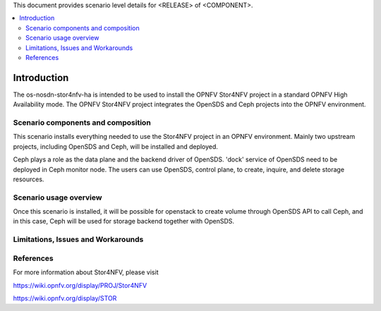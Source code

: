 .. This work is licensed under a Creative Commons Attribution 4.0 International License.
.. http://creativecommons.org/licenses/by/4.0
.. (c) <optionally add copywriters name>

This document provides scenario level details for <RELEASE> of <COMPONENT>.

.. contents::
   :depth: 3
   :local:

============
Introduction
============
.. In this section explain the purpose of the scenario and the types of capabilities provided

The os-nosdn-stor4nfv-ha is intended to be used to install the OPNFV Stor4NFV project in a standard
OPNFV High Availability mode. The OPNFV Stor4NFV project integrates the OpenSDS and Ceph projects
into the OPNFV environment.

Scenario components and composition
===================================
.. In this section describe the unique components that make up the scenario,
.. what each component provides and why it has been included in order
.. to communicate to the user the capabilities available in this scenario.

This scenario installs everything needed to use the Stor4NFV project in an OPNFV
environment. Mainly two upstream projects, including OpenSDS and Ceph, will be installed
and deployed.

Ceph plays a role as the data plane and the backend driver of OpenSDS. 'dock' service of
OpenSDS need to be deployed in Ceph monitor node. The users can use OpenSDS, control plane,
to create, inquire, and delete storage resources.

Scenario usage overview
=======================
.. Provide a brief overview on how to use the scenario and the features available to the
.. user.  This should be an "introduction" to the userguide document, and explicitly link to it,
.. where the specifics of the features are covered including examples and API's

Once this scenario is installed, it will be possible for openstack to create volume through
OpenSDS API to call Ceph, and in this case, Ceph will be used for storage backend together
with OpenSDS.

Limitations, Issues and Workarounds
===================================
.. Explain scenario limitations here, this should be at a design level rather than discussing
.. faults or bugs.  If the system design only provide some expected functionality then provide
.. some insight at this point.

References
==========

For more information about Stor4NFV, please visit

https://wiki.opnfv.org/display/PROJ/Stor4NFV

https://wiki.opnfv.org/display/STOR
